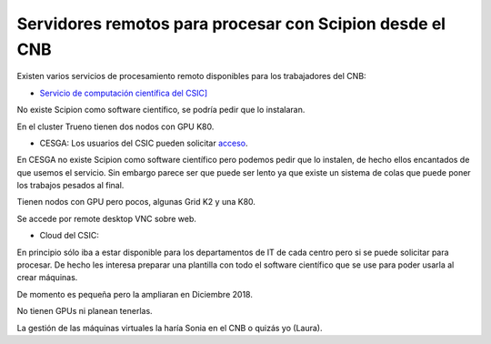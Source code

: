 .. _Servidores-remotos-para-procesar-con-Scipion-desde-el-CNB:

==========================================================
Servidores remotos para procesar con Scipion desde el CNB
==========================================================

Existen varios servicios de procesamiento remoto disponibles para los trabajadores del CNB:

* `Servicio de computación científica del CSIC] <http://sitios.csic.es/web/calculo-cientifico/inicio>`_

No existe Scipion como software científico, se podría pedir que lo instalaran.

En el cluster Trueno tienen dos nodos con GPU K80.

* CESGA: Los usuarios del CSIC pueden solicitar `acceso <https://www.altausuarios.cesga.es/) al CESGA, el centro de supercomputación de Galicia>`_.

En CESGA no existe Scipion como software científico pero podemos pedir que lo instalen, de hecho ellos encantados de que usemos el servicio.
Sin embargo parece ser que puede ser lento ya que existe un sistema de colas que puede poner los trabajos pesados al final.

Tienen nodos con GPU pero pocos, algunas Grid K2 y una K80.

Se accede por remote desktop VNC sobre web.

* Cloud del CSIC:

En principio sólo iba a estar disponible para los departamentos de IT de cada centro pero si se puede solicitar para procesar. De hecho les interesa preparar una plantilla con todo el software científico que se use para poder usarla al crear máquinas.

De momento es pequeña pero la ampliaran en Diciembre 2018.

No tienen GPUs ni planean tenerlas.

La gestión de las máquinas virtuales la haría Sonia en el CNB o quizás yo (Laura).